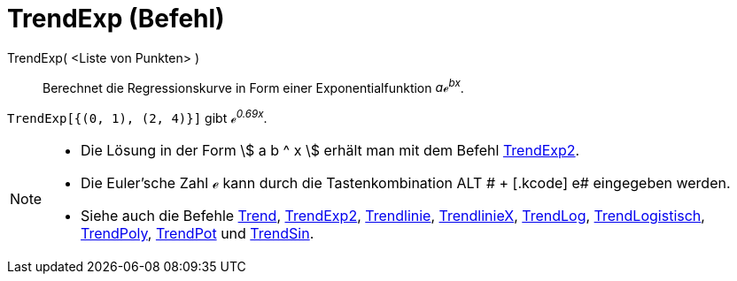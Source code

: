 = TrendExp (Befehl)
:page-en: commands/FitExp
ifdef::env-github[:imagesdir: /de/modules/ROOT/assets/images]

TrendExp( <Liste von Punkten> )::
  Berechnet die Regressionskurve in Form einer Exponentialfunktion _aℯ^bx^_.

[EXAMPLE]
====

`++TrendExp[{(0, 1), (2, 4)}]++` gibt _ℯ^0.69x^_.

====

[NOTE]
====

* Die Lösung in der Form stem:[ a b ^ x ] erhält man mit dem Befehl xref:/commands/TrendExp2.adoc[TrendExp2].
* Die Euler'sche Zahl ℯ kann durch die Tastenkombination [.kcode]#ALT # + [.kcode]# e# eingegeben werden.
* Siehe auch die Befehle xref:/commands/Trend.adoc[Trend], xref:/commands/TrendExp2.adoc[TrendExp2],
xref:/commands/Trendlinie.adoc[Trendlinie], xref:/commands/TrendlinieX.adoc[TrendlinieX],
xref:/commands/TrendLog.adoc[TrendLog], xref:/commands/TrendLogistisch.adoc[TrendLogistisch],
xref:/commands/TrendPoly.adoc[TrendPoly], xref:/commands/TrendPot.adoc[TrendPot] und
xref:/commands/TrendSin.adoc[TrendSin].

====

